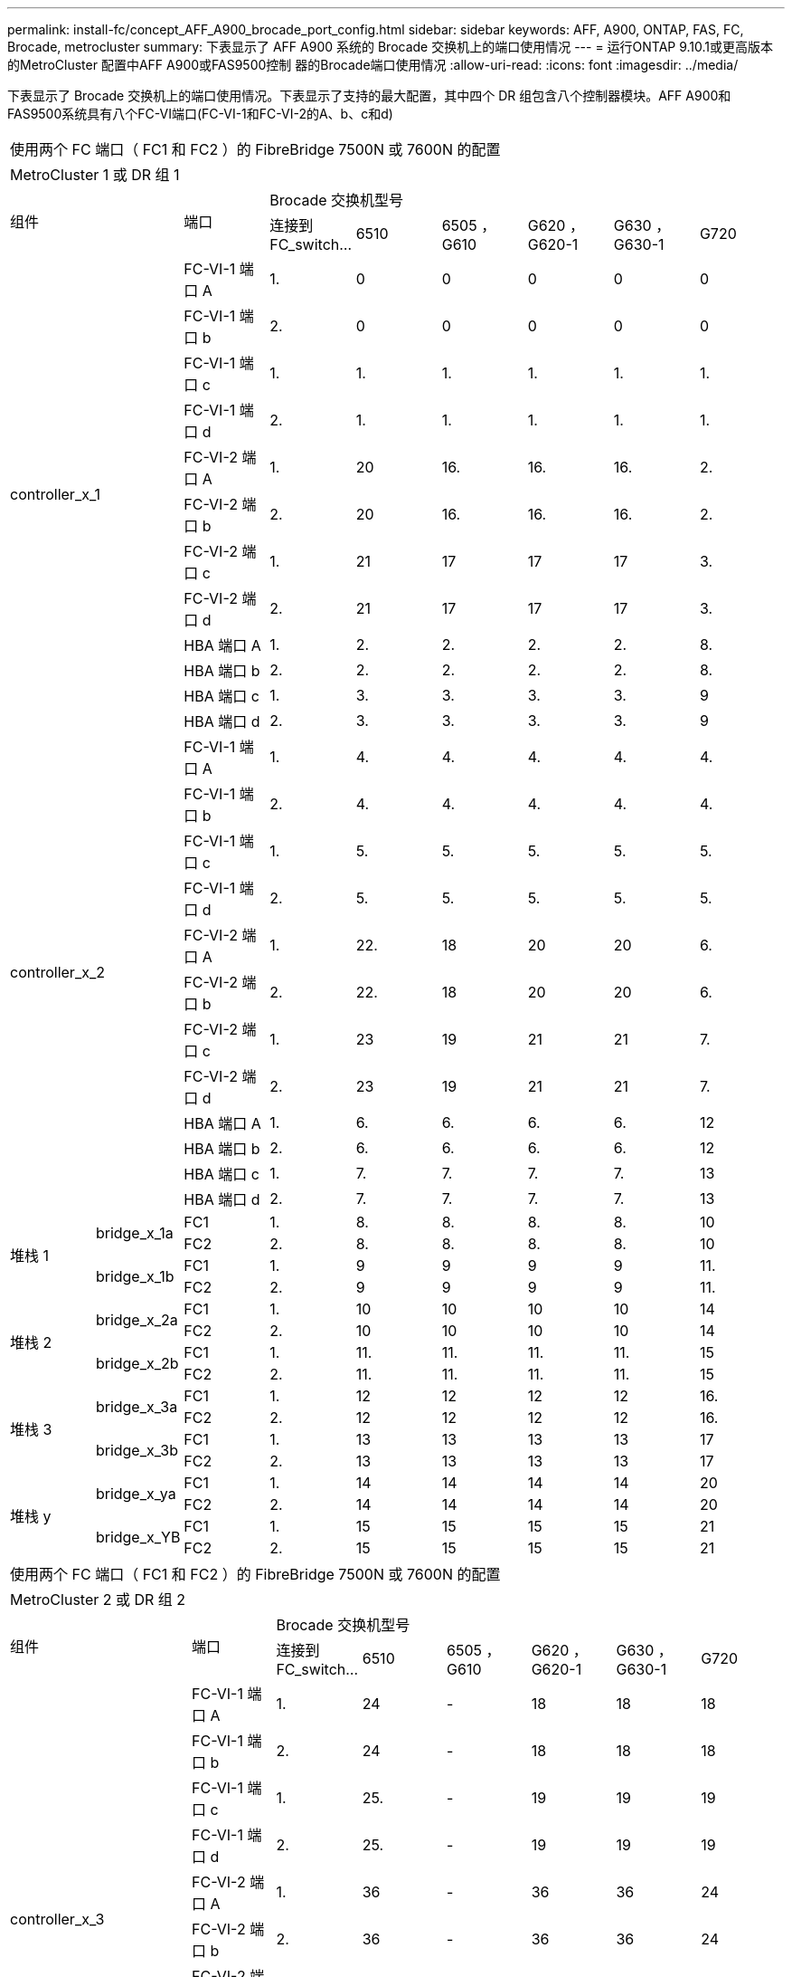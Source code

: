 ---
permalink: install-fc/concept_AFF_A900_brocade_port_config.html 
sidebar: sidebar 
keywords: AFF, A900, ONTAP, FAS, FC, Brocade, metrocluster 
summary: 下表显示了 AFF A900 系统的 Brocade 交换机上的端口使用情况 
---
= 运行ONTAP 9.10.1或更高版本的MetroCluster 配置中AFF A900或FAS9500控制 器的Brocade端口使用情况
:allow-uri-read: 
:icons: font
:imagesdir: ../media/


[role="lead"]
下表显示了 Brocade 交换机上的端口使用情况。下表显示了支持的最大配置，其中四个 DR 组包含八个控制器模块。AFF A900和FAS9500系统具有八个FC-VI端口(FC-VI-1和FC-VI-2的A、b、c和d)

|===


9+| 使用两个 FC 端口（ FC1 和 FC2 ）的 FibreBridge 7500N 或 7600N 的配置 


9+| MetroCluster 1 或 DR 组 1 


2.2+| 组件 .2+| 端口 6+| Brocade 交换机型号 


| 连接到 FC_switch... | 6510 | 6505 ， G610 | G620 ， G620-1 | G630 ， G630-1 | G720 


2.12+| controller_x_1 | FC-VI-1 端口 A | 1. | 0 | 0 | 0 | 0 | 0 


| FC-VI-1 端口 b | 2. | 0 | 0 | 0 | 0 | 0 


| FC-VI-1 端口 c | 1. | 1. | 1. | 1. | 1. | 1. 


| FC-VI-1 端口 d | 2. | 1. | 1. | 1. | 1. | 1. 


| FC-VI-2 端口 A | 1. | 20 | 16. | 16. | 16. | 2. 


| FC-VI-2 端口 b | 2. | 20 | 16. | 16. | 16. | 2. 


| FC-VI-2 端口 c | 1. | 21 | 17 | 17 | 17 | 3. 


| FC-VI-2 端口 d | 2. | 21 | 17 | 17 | 17 | 3. 


| HBA 端口 A | 1. | 2. | 2. | 2. | 2. | 8. 


| HBA 端口 b | 2. | 2. | 2. | 2. | 2. | 8. 


| HBA 端口 c | 1. | 3. | 3. | 3. | 3. | 9 


| HBA 端口 d | 2. | 3. | 3. | 3. | 3. | 9 


2.12+| controller_x_2 | FC-VI-1 端口 A | 1. | 4. | 4. | 4. | 4. | 4. 


| FC-VI-1 端口 b | 2. | 4. | 4. | 4. | 4. | 4. 


| FC-VI-1 端口 c | 1. | 5. | 5. | 5. | 5. | 5. 


| FC-VI-1 端口 d | 2. | 5. | 5. | 5. | 5. | 5. 


| FC-VI-2 端口 A | 1. | 22. | 18 | 20 | 20 | 6. 


| FC-VI-2 端口 b | 2. | 22. | 18 | 20 | 20 | 6. 


| FC-VI-2 端口 c | 1. | 23 | 19 | 21 | 21 | 7. 


| FC-VI-2 端口 d | 2. | 23 | 19 | 21 | 21 | 7. 


| HBA 端口 A | 1. | 6. | 6. | 6. | 6. | 12 


| HBA 端口 b | 2. | 6. | 6. | 6. | 6. | 12 


| HBA 端口 c | 1. | 7. | 7. | 7. | 7. | 13 


| HBA 端口 d | 2. | 7. | 7. | 7. | 7. | 13 


.4+| 堆栈 1 .2+| bridge_x_1a | FC1 | 1. | 8. | 8. | 8. | 8. | 10 


| FC2 | 2. | 8. | 8. | 8. | 8. | 10 


.2+| bridge_x_1b | FC1 | 1. | 9 | 9 | 9 | 9 | 11. 


| FC2 | 2. | 9 | 9 | 9 | 9 | 11. 


.4+| 堆栈 2 .2+| bridge_x_2a | FC1 | 1. | 10 | 10 | 10 | 10 | 14 


| FC2 | 2. | 10 | 10 | 10 | 10 | 14 


.2+| bridge_x_2b | FC1 | 1. | 11. | 11. | 11. | 11. | 15 


| FC2 | 2. | 11. | 11. | 11. | 11. | 15 


.4+| 堆栈 3 .2+| bridge_x_3a | FC1 | 1. | 12 | 12 | 12 | 12 | 16. 


| FC2 | 2. | 12 | 12 | 12 | 12 | 16. 


.2+| bridge_x_3b | FC1 | 1. | 13 | 13 | 13 | 13 | 17 


| FC2 | 2. | 13 | 13 | 13 | 13 | 17 


.4+| 堆栈 y .2+| bridge_x_ya | FC1 | 1. | 14 | 14 | 14 | 14 | 20 


| FC2 | 2. | 14 | 14 | 14 | 14 | 20 


.2+| bridge_x_YB | FC1 | 1. | 15 | 15 | 15 | 15 | 21 


| FC2 | 2. | 15 | 15 | 15 | 15 | 21 


 a| 

NOTE: 可以使用缆线将其他网桥连接到 6510 交换机中的端口 16-19 。

|===
|===


9+| 使用两个 FC 端口（ FC1 和 FC2 ）的 FibreBridge 7500N 或 7600N 的配置 


9+| MetroCluster 2 或 DR 组 2 


2.2+| 组件 .2+| 端口 6+| Brocade 交换机型号 


| 连接到 FC_switch... | 6510 | 6505 ， G610 | G620 ， G620-1 | G630 ， G630-1 | G720 


2.12+| controller_x_3 | FC-VI-1 端口 A | 1. | 24 | - | 18 | 18 | 18 


| FC-VI-1 端口 b | 2. | 24 | - | 18 | 18 | 18 


| FC-VI-1 端口 c | 1. | 25. | - | 19 | 19 | 19 


| FC-VI-1 端口 d | 2. | 25. | - | 19 | 19 | 19 


| FC-VI-2 端口 A | 1. | 36 | - | 36 | 36 | 24 


| FC-VI-2 端口 b | 2. | 36 | - | 36 | 36 | 24 


| FC-VI-2 端口 c | 1. | 37 | - | 37 | 37 | 25. 


| FC-VI-2 端口 d | 2. | 37 | - | 37 | 37 | 25. 


| HBA 端口 A | 1. | 26 | - | 24 | 24 | 26 


| HBA 端口 b | 2. | 26 | - | 24 | 24 | 26 


| HBA 端口 c | 1. | 27 | - | 25. | 25. | 27 


| HBA 端口 d | 2. | 27 | - | 25. | 25. | 27 


2.12+| controller_x_4 | FC-VI-1 端口 A | 1. | 28 | - | 22. | 22. | 22. 


| FC-VI-1 端口 b | 2. | 28 | - | 22. | 22. | 22. 


| FC-VI-1 端口 c | 1. | 29 | - | 23 | 23 | 23 


| FC-VI-1 端口 d | 2. | 29 | - | 23 | 23 | 23 


| FC-VI-2 端口 A | 1. | 38 | - | 38 | 38 | 28 


| FC-VI-2 端口 b | 2. | 38 | - | 38 | 38 | 28 


| FC-VI-2 端口 c | 1. | 39 | - | 39 | 39 | 29 


| FC-VI-2 端口 d | 2. | 39 | - | 39 | 39 | 29 


| HBA 端口 A | 1. | 30 个 | - | 28 | 28 | 30 个 


| HBA 端口 b | 2. | 30 个 | - | 28 | 28 | 30 个 


| HBA 端口 c | 1. | 31 | - | 29 | 29 | 31 


| HBA 端口 d | 2. | 31 | - | 29 | 29 | 31 


.4+| 堆栈 1 .2+| bridge_x_51a | FC1 | 1. | 32 | - | 26 | 26 | 32 


| FC2 | 2. | 32 | - | 26 | 26 | 32 


.2+| bridge_x_51b | FC1 | 1. | 33 | - | 27 | 27 | 33 


| FC2 | 2. | 33 | - | 27 | 27 | 33 


.4+| 堆栈 2 .2+| bridge_x_52a | FC1 | 1. | 34 | - | 30 个 | 30 个 | 34 


| FC2 | 2. | 34 | - | 30 个 | 30 个 | 34 


.2+| bridge_x_52b | FC1 | 1. | 35 | - | 31 | 31 | 35 


| FC2 | 2. | 35 | - | 31 | 31 | 35 


.4+| 堆栈 3 .2+| bridge_x_53a | FC1 | 1. | - | - | 32 | 32 | 36 


| FC2 | 2. | - | - | 32 | 32 | 36 


.2+| bridge_x_53B | FC1 | 1. | - | - | 33 | 33 | 37 


| FC2 | 2. | - | - | 33 | 33 | 37 


.4+| 堆栈 y .2+| bridge_x_5ya | FC1 | 1. | - | - | 34 | 34 | 38 


| FC2 | 2. | - | - | 34 | 34 | 38 


.2+| bridge_x_5yb. | FC1 | 1. | - | - | 35 | 35 | 39 


| FC2 | 2. | - | - | 35 | 35 | 39 


 a| 

NOTE: MetroCluster 2 或 DR 2 仅支持使用 6510 交换机的两（ 2 ）个网桥堆栈。



 a| 

NOTE: 6505 ， G610 交换机不支持 MetroCluster 2 或 DR 2 。

|===
|===


5+| 使用两个 FC 端口（ FC1 和 FC2 ）的 FibreBridge 7500N 或 7600N 的配置 


5+| MetroCluster 3 或 DR 组 3 


2.2+| 组件 .2+| 端口 2+| Brocade 交换机型号 


| 连接到 FC_switch... | G630 ， G630-1 


2.12+| controller_x_5 | FC-VI-1 端口 A | 1. | 48 


| FC-VI-1 端口 b | 2. | 48 


| FC-VI-1 端口 c | 1. | 49 


| FC-VI-1 端口 d | 2. | 49 


| FC-VI-2 端口 A | 1. | 64 


| FC-VI-2 端口 b | 2. | 64 


| FC-VI-2 端口 c | 1. | 65 


| FC-VI-2 端口 d | 2. | 65 


| HBA 端口 A | 1. | 50 


| HBA 端口 b | 2. | 50 


| HBA 端口 c | 1. | 51 


| HBA 端口 d | 2. | 51 


2.12+| controller_x_6 | FC-VI-1 端口 A | 1. | 52 


| FC-VI-1 端口 b | 2. | 52 


| FC-VI-1 端口 c | 1. | 53. 


| FC-VI-1 端口 d | 2. | 53. 


| FC-VI-2 端口 A | 1. | 68 


| FC-VI-2 端口 b | 2. | 68 


| FC-VI-2 端口 c | 1. | 69 


| FC-VI-2 端口 d | 2. | 69 


| HBA 端口 A | 1. | 54 


| HBA 端口 b | 2. | 54 


| HBA 端口 c | 1. | 55 


| HBA 端口 d | 2. | 55 


.4+| 堆栈 1 .2+| bridge_x_1a | FC1 | 1. | 56 


| FC2 | 2. | 56 


.2+| bridge_x_1b | FC1 | 1. | 57 


| FC2 | 2. | 57 


.4+| 堆栈 2 .2+| bridge_x_2a | FC1 | 1. | 58 


| FC2 | 2. | 58 


.2+| bridge_x_2b | FC1 | 1. | 59 


| FC2 | 2. | 59 


.4+| 堆栈 3 .2+| bridge_x_3a | FC1 | 1. | 60 


| FC2 | 2. | 60 


.2+| bridge_x_3b | FC1 | 1. | 61. 


| FC2 | 2. | 61. 


.4+| 堆栈 y .2+| bridge_x_ya | FC1 | 1. | 62. 


| FC2 | 2. | 62. 


.2+| bridge_x_YB | FC1 | 1. | 63. 


| FC2 | 2. | 63. 
|===
|===


5+| 使用两个 FC 端口（ FC1 和 FC2 ）的 FibreBridge 7500N 或 7600N 的配置 


5+| MetroCluster 4 或 DR 组 4 


2.2+| 组件 .2+| 端口 2+| Brocade 交换机型号 


| 连接到 FC_switch... | G630 ， G630-1 


2.12+| controller_x_7 | FC-VI-1 端口 A | 1. | 66 


| FC-VI-1 端口 b | 2. | 66 


| FC-VI-1 端口 c | 1. | 67 


| FC-VI-1 端口 d | 2. | 67 


| FC-VI-2 端口 A | 1. | 84. 


| FC-VI-2 端口 b | 2. | 84. 


| FC-VI-2 端口 c | 1. | 85. 


| FC-VI-2 端口 d | 2. | 85. 


| HBA 端口 A | 1. | 72. 


| HBA 端口 b | 2. | 72. 


| HBA 端口 c | 1. | 73. 


| HBA 端口 d | 2. | 73. 


2.12+| controller_x_8 | FC-VI-1 端口 A | 1. | 70 


| FC-VI-1 端口 b | 2. | 70 


| FC-VI-1 端口 c | 1. | 71. 


| FC-VI-1 端口 d | 2. | 71. 


| FC-VI-2 端口 A | 1. | 86 


| FC-VI-2 端口 b | 2. | 86 


| FC-VI-2 端口 c | 1. | 87 


| FC-VI-2 端口 d | 2. | 87 


| HBA 端口 A | 1. | 76. 


| HBA 端口 b | 2. | 76. 


| HBA 端口 c | 1. | 77 


| HBA 端口 d | 2. | 77 


.4+| 堆栈 1 .2+| bridge_x_51a | FC1 | 1. | 74. 


| FC2 | 2. | 74. 


.2+| bridge_x_51b | FC1 | 1. | 75 


| FC2 | 2. | 75 


.4+| 堆栈 2 .2+| bridge_x_52a | FC1 | 1. | 78 


| FC2 | 2. | 78 


.2+| bridge_x_52b | FC1 | 1. | 79. 


| FC2 | 2. | 79. 


.4+| 堆栈 3 .2+| bridge_x_53a | FC1 | 1. | 80 


| FC2 | 2. | 80 


.2+| bridge_x_53B | FC1 | 1. | 81. 


| FC2 | 2. | 81. 


.4+| 堆栈 y .2+| bridge_x_5ya | FC1 | 1. | 82. 


| FC2 | 2. | 82. 


.2+| bridge_x_5yb. | FC1 | 1. | 83. 


| FC2 | 2. | 83. 
|===